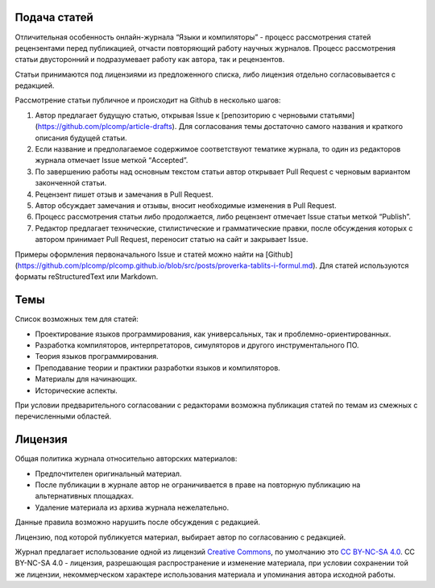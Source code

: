 .. title: Авторам
.. slug: authors
.. date: 2019-01-15 11:30:37 UTC+03:00
.. tags:
.. category:
.. link:
.. hidetitle: True
.. description:
.. type: text

Подача статей
----------------

Отличительная особенность онлайн-журнала “Языки и компиляторы” - процесс рассмотрения статей
рецензентами перед публикацией, отчасти повторяющий работу научных журналов. Процесс рассмотрения
статьи двусторонний и подразумевает работу как автора, так и рецензентов.

Статьи принимаются под лицензиями из предложенного списка, либо лицензия отдельно согласовывается с
редакцией.

Рассмотрение статьи публичное и происходит на Github в несколько шагов:

#. Автор предлагает будущую статью, открывая Issue к [репозиторию с черновыми
   статьями](https://github.com/plcomp/article-drafts). Для согласования темы достаточно самого
   названия и краткого описания будущей статьи.

#. Если название и предполагаемое содержимое соответствуют тематике журнала, то один из редакторов
   журнала отмечает Issue меткой “Accepted”.

#. По завершению работы над основным текстом статьи автор открывает Pull Request с черновым
   вариантом законченной статьи.

#. Рецензент пишет отзыв и замечания в Pull Request.

#. Автор обсуждает замечания и отзывы, вносит необходимые изменения в Pull Request.

#. Процесс рассмотрения статьи либо продолжается, либо рецензент отмечает Issue статьи меткой “Publish”.

#. Редактор предлагает технические, стилистические и грамматические правки, после обсуждения которых
   с автором принимает Pull Request, переносит статью на сайт и закрывает Issue.

Примеры оформления первоначального Issue и статей можно найти на
[Github](https://github.com/plcomp/plcomp.github.io/blob/src/posts/proverka-tablits-i-formul.md).
Для статей используются форматы reStructuredText или Markdown.

Темы
------

Список возможных тем для статей:

* Проектирование языков программирования, как универсальных, так и проблемно-ориентированных.
* Разработка компиляторов, интерпретаторов, симуляторов и другого инструментального ПО.
* Теория языков программирования.
* Преподавание теории и практики разработки языков и компиляторов.
* Материалы для начинающих.
* Исторические аспекты.

При условии предварительного согласовании с редакторами возможна публикация статей по темам из
смежных с перечисленными областей.

Лицензия
-----------

Общая политика журнала относительно авторских материалов:

* Предпочтителен оригинальный материал.
* После публикации в журнале автор не ограничивается в праве на повторную публикацию на
  альтернативных площадках.
* Удаление материала из архива журнала нежелательно.

Данные правила возможно нарушить после обсуждения с редакцией.

Лицензию, под которой публикуется материал, выбирает автор по согласованию с редакцией.

Журнал предлагает использование одной из лицензий `Creative Commons
<https://creativecommons.org/>`_, по умолчанию это `CC BY-NC-SA 4.0
<https://creativecommons.org/licenses/by-nc-sa/4.0/>`_. CC BY-NC-SA 4.0 - лицензия, разрешающая
распространение и изменение материала, при условии сохранении той же лицензии, некоммерческом
характере использования материала и упоминания автора исходной работы.
